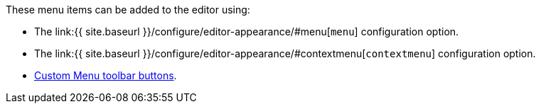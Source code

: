 These menu items can be added to the editor using:

* The link:{{ site.baseurl }}/configure/editor-appearance/#menu[`menu`] configuration option.
* The link:{{ site.baseurl }}/configure/editor-appearance/#contextmenu[`contextmenu`] configuration option.
* link:{{site.baseurl}}/ui-components/typesoftoolbarbuttons/#menubutton[Custom Menu toolbar buttons].
